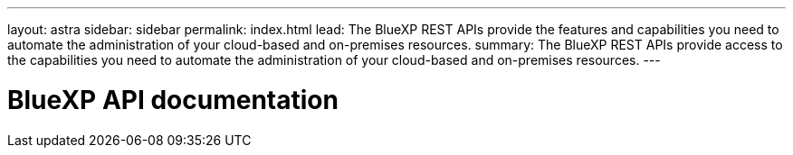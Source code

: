 ---
layout: astra
sidebar: sidebar
permalink: index.html
lead: The BlueXP REST APIs provide the features and capabilities you need to automate the administration of your cloud-based and on-premises resources.
summary: The BlueXP REST APIs provide access to the capabilities you need to automate the administration of your cloud-based and on-premises resources.
---

= BlueXP API documentation
:hardbreaks:
:nofooter:
:icons: font
:linkattrs:
:imagesdir: ./media/
